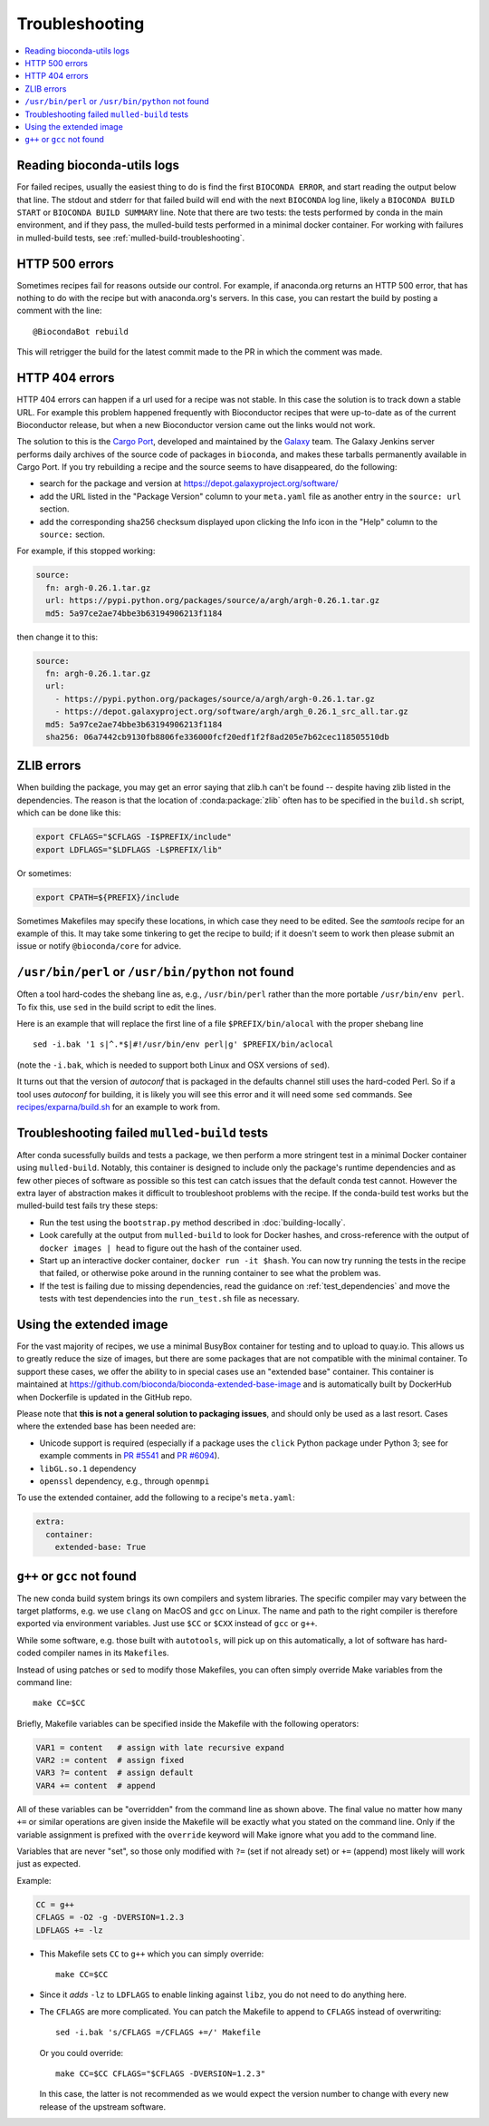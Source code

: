 Troubleshooting
---------------

.. highlight:: bash

.. contents::
   :local:


.. _reading-logs:

Reading bioconda-utils logs
~~~~~~~~~~~~~~~~~~~~~~~~~~~
For failed recipes, usually the easiest thing to do is find the first ``BIOCONDA
ERROR``, and start reading the output below that line. The stdout and stderr for
that failed build will end with the next ``BIOCONDA`` log line, likely
a ``BIOCONDA BUILD START`` or ``BIOCONDA BUILD SUMMARY`` line.
Note that there are two tests: the tests performed by conda in the main
environment, and if they pass, the mulled-build tests performed in a minimal
docker container. For working with failures in mulled-build tests, see
:ref:`mulled-build-troubleshooting`.



HTTP 500 errors
~~~~~~~~~~~~~~~

Sometimes recipes fail for reasons outside our control. For example,
if anaconda.org returns an HTTP 500 error, that has nothing to do with
the recipe but with anaconda.org's servers. In this case, you can
restart the build by posting a comment with the line::

  @BiocondaBot rebuild

This will retrigger the build for the latest commit made to the PR in
which the comment was made.


HTTP 404 errors
~~~~~~~~~~~~~~~

HTTP 404 errors can happen if a url used for a recipe was not
stable. In this case the solution is to track down a stable URL. For
example this problem happened frequently with Bioconductor recipes
that were up-to-date as of the current Bioconductor release, but when
a new Bioconductor version came out the links would not work.

The solution to this is the `Cargo Port
<https://depot.galaxyproject.org/software/>`_, developed and
maintained by the `Galaxy <https://galaxyproject.org/>`_ team. The
Galaxy Jenkins server performs daily archives of the source code of
packages in ``bioconda``, and makes these tarballs permanently
available in Cargo Port. If you try rebuilding a recipe and the source
seems to have disappeared, do the following:

- search for the package and version at https://depot.galaxyproject.org/software/

- add the URL listed in the "Package Version" column to your ``meta.yaml``
  file as another entry in the ``source: url`` section.

- add the corresponding sha256 checksum displayed upon clicking the Info icon
  in the "Help" column to the ``source:`` section.

For example, if this stopped working:

.. code:: yaml

    source:
      fn: argh-0.26.1.tar.gz
      url: https://pypi.python.org/packages/source/a/argh/argh-0.26.1.tar.gz
      md5: 5a97ce2ae74bbe3b63194906213f1184

then change it to this:

.. code:: yaml

    source:
      fn: argh-0.26.1.tar.gz
      url:
        - https://pypi.python.org/packages/source/a/argh/argh-0.26.1.tar.gz
        - https://depot.galaxyproject.org/software/argh/argh_0.26.1_src_all.tar.gz
      md5: 5a97ce2ae74bbe3b63194906213f1184
      sha256: 06a7442cb9130fb8806fe336000fcf20edf1f2f8ad205e7b62cec118505510db


.. _zlib:

ZLIB errors
~~~~~~~~~~~

When building the package, you may get an error saying that zlib.h
can't be found -- despite having zlib listed in the dependencies. The
reason is that the location of :conda:package:`zlib` often has to be
specified in the ``build.sh`` script, which can be done like this:

.. code:: bash

    export CFLAGS="$CFLAGS -I$PREFIX/include"
    export LDFLAGS="$LDFLAGS -L$PREFIX/lib"

Or sometimes:

.. code:: bash

    export CPATH=${PREFIX}/include

Sometimes Makefiles may specify these locations, in which case they
need to be edited. See the `samtools` recipe for an example of
this. It may take some tinkering to get the recipe to build; if it
doesn't seem to work then please submit an issue or notify
``@bioconda/core`` for advice.


.. _perl-or-python-not-found:

``/usr/bin/perl`` or ``/usr/bin/python`` not found
~~~~~~~~~~~~~~~~~~~~~~~~~~~~~~~~~~~~~~~~~~~~~~~~~~

Often a tool hard-codes the shebang line as, e.g., ``/usr/bin/perl``
rather than the more portable ``/usr/bin/env perl``. To fix this, use
``sed`` in the build script to edit the lines.

Here is an example that will replace the first line of a file
``$PREFIX/bin/alocal`` with the proper shebang line ::

    sed -i.bak '1 s|^.*$|#!/usr/bin/env perl|g' $PREFIX/bin/aclocal

(note the ``-i.bak``, which is needed to support both Linux and OSX
versions of ``sed``).

It turns out that the version of `autoconf` that is packaged in the
defaults channel still uses the hard-coded Perl. So if a tool uses
`autoconf` for building, it is likely you will see this error and it
will need some ``sed`` commands. See `recipes/exparna/build.sh`_ for
an example to work from.

.. _`recipes/exparna/build.sh`: https://github.com/bioconda/bioconda-recipes/blob/4bc02d7b4d784c923481d8808ed83e048c01d3bb/recipes/exparna/build.sh


.. _mulled-build-troubleshooting:

Troubleshooting failed ``mulled-build`` tests
~~~~~~~~~~~~~~~~~~~~~~~~~~~~~~~~~~~~~~~~~~~~~

After conda sucessfully builds and tests a package, we then perform a
more stringent test in a minimal Docker container using
``mulled-build``. Notably, this container is designed to include
only the package's runtime dependencies and as few other pieces of software
as possible so this test can catch issues that the default conda test cannot.
However the extra layer of abstraction makes it
difficult to troubleshoot problems with the recipe. If the conda-build
test works but the mulled-build test fails try these steps:

- Run the test using the ``bootstrap.py`` method described in
  :doc:`building-locally`.
- Look carefully at the output from ``mulled-build`` to look for
  Docker hashes, and cross-reference with the output of ``docker
  images | head`` to figure out the hash of the container used.
- Start up an interactive docker container, ``docker run -it
  $hash``. You can now try running the tests in the recipe that
  failed, or otherwise poke around in the running container to see
  what the problem was.
- If the test is failing due to missing dependencies, read the guidance
  on :ref:`test_dependencies` and move the tests with test dependencies
  into the ``run_test.sh`` file as necessary.


Using the extended image
~~~~~~~~~~~~~~~~~~~~~~~~

For the vast majority of recipes, we use a minimal BusyBox container
for testing and to upload to quay.io. This allows us to greatly reduce
the size of images, but there are some packages that are not
compatible with the minimal container. To support these cases, we
offer the ability to in special cases use an "extended base"
container. This container is maintained at
https://github.com/bioconda/bioconda-extended-base-image and is
automatically built by DockerHub when Dockerfile is updated in the
GitHub repo.

Please note that **this is not a general solution to packaging
issues**, and should only be used as a last resort. Cases where the
extended base has been needed are:

- Unicode support is required (especially if a package uses the
  ``click`` Python package under Python 3; see for example comments in
  `PR #5541`_ and `PR #6094`_).
- ``libGL.so.1`` dependency
- ``openssl`` dependency, e.g., through ``openmpi``

.. _`PR #5541`: https://github.com/bioconda/bioconda-recipes/pull/5541#issuecomment-323755800
.. _`PR #6094`: https://github.com/bioconda/bioconda-recipes/pull/6094#issuecomment-332272936

To use the extended container, add the following to a recipe's ``meta.yaml``:

.. code:: yaml

    extra:
      container:
        extended-base: True


``g++`` or ``gcc`` not found
~~~~~~~~~~~~~~~~~~~~~~~~~~~~

The new conda build system brings its own compilers and system
libraries. The specific compiler may vary between the target
platforms, e.g. we use ``clang`` on MacOS and ``gcc`` on Linux. The name
and path to the right compiler is therefore exported via environment
variables. Just use ``$CC`` or ``$CXX`` instead of ``gcc`` or ``g++``.

While some software, e.g. those built with ``autotools``, will pick up
on this automatically, a lot of software has hard-coded compiler names
in its ``Makefile``\s.

Instead of using patches or ``sed`` to modify those Makefiles, you can
often simply override Make variables from the command line::

  make CC=$CC

Briefly, Makefile variables can be specified inside the Makefile with
the following operators:

.. code:: Make

  VAR1 = content   # assign with late recursive expand
  VAR2 := content  # assign fixed
  VAR3 ?= content  # assign default
  VAR4 += content  # append

All of these variables can be "overridden" from the command line as
shown above. The final value no matter how many ``+=`` or similar
operations are given inside the Makefile will be exactly what you
stated on the command line. Only if the variable assignment is
prefixed with the ``override`` keyword will Make ignore what you add
to the command line.

Variables that are never "set", so those only modified with ``?=``
(set if not already set) or ``+=`` (append) most likely will work just
as expected.

Example:

.. code:: Make

  CC = g++
  CFLAGS = -O2 -g -DVERSION=1.2.3
  LDFLAGS += -lz

- This Makefile sets ``CC`` to ``g++`` which you can simply
  override::

    make CC=$CC
 
- Since it *adds* ``-lz`` to ``LDFLAGS`` to enable linking against
  ``libz``, you do not need to do anything here.

- The ``CFLAGS`` are more complicated. You can patch the
  Makefile to append to ``CFLAGS`` instead of overwriting::

    sed -i.bak 's/CFLAGS =/CFLAGS +=/' Makefile

  Or you could override::

    make CC=$CC CFLAGS="$CFLAGS -DVERSION=1.2.3"

  In this case, the latter is not recommended as we would expect the
  version number to change with every new release of the upstream
  software.



